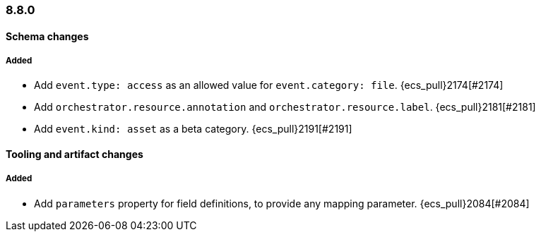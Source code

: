 [[ecs-release-notes-8.8.0]]
=== 8.8.0

[[schema-changes-8.8.0]]
[float]
==== Schema changes

[[schema-added-8.8.0]]
[float]
===== Added

* Add `event.type: access` as an allowed value for `event.category: file`. {ecs_pull}2174[#2174]
* Add `orchestrator.resource.annotation` and `orchestrator.resource.label`. {ecs_pull}2181[#2181]
* Add `event.kind: asset` as a beta category. {ecs_pull}2191[#2191]


[[tooling-changes-8.8.0]]
[float]
==== Tooling and artifact changes

[[tooling-added-8.8.0]]
[float]
===== Added

* Add `parameters` property for field definitions, to provide any mapping parameter. {ecs_pull}2084[#2084]

